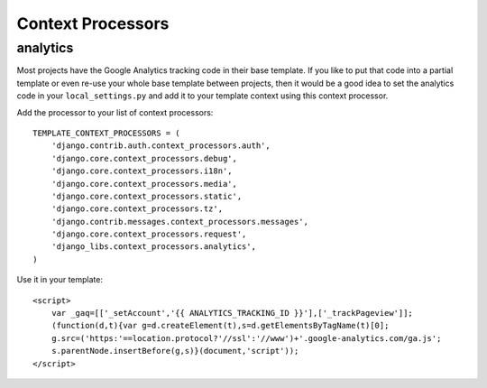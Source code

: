 Context Processors
==================

analytics
---------

Most projects have the Google Analytics tracking code in their base template.
If you like to put that code into a partial template or even re-use your whole
base template between projects, then it would be a good idea to set the
analytics code in your ``local_settings.py`` and add it to your template
context using this context processor.

Add the processor to your list of context processors::

    TEMPLATE_CONTEXT_PROCESSORS = (
        'django.contrib.auth.context_processors.auth',
        'django.core.context_processors.debug',
        'django.core.context_processors.i18n',
        'django.core.context_processors.media',
        'django.core.context_processors.static',
        'django.core.context_processors.tz',
        'django.contrib.messages.context_processors.messages',
        'django.core.context_processors.request',
        'django_libs.context_processors.analytics',
    )

Use it in your template::

    <script>
        var _gaq=[['_setAccount','{{ ANALYTICS_TRACKING_ID }}'],['_trackPageview']];
        (function(d,t){var g=d.createElement(t),s=d.getElementsByTagName(t)[0];
        g.src=('https:'==location.protocol?'//ssl':'//www')+'.google-analytics.com/ga.js';
        s.parentNode.insertBefore(g,s)}(document,'script'));
    </script>
